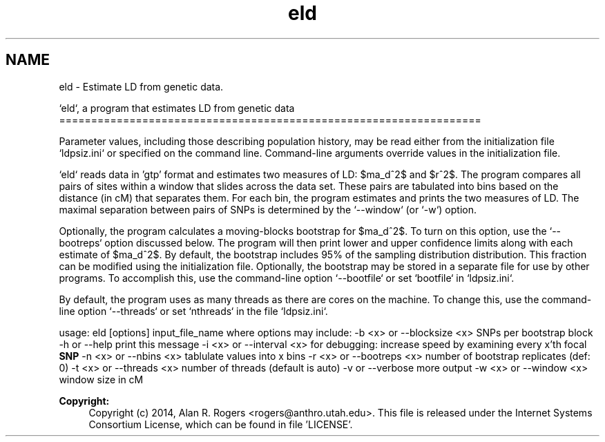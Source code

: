 .TH "eld" 3 "Sat Jun 6 2015" "Version 0.1" "ldpsiz" \" -*- nroff -*-
.ad l
.nh
.SH NAME
eld \- Estimate LD from genetic data\&.
.PP
`eld`, a program that estimates LD from genetic data ==================================================================
.PP
Parameter values, including those describing population history, may be read either from the initialization file `ldpsiz\&.ini` or specified on the command line\&. Command-line arguments override values in the initialization file\&.
.PP
`eld` reads data in 'gtp' format and estimates two measures of LD: $\hat\sigma_d^2$ and $r^2$\&. The program compares all pairs of sites within a window that slides across the data set\&. These pairs are tabulated into bins based on the distance (in cM) that separates them\&. For each bin, the program estimates and prints the two measures of LD\&. The maximal separation between pairs of SNPs is determined by the `--window` (or `-w`) option\&.
.PP
Optionally, the program calculates a moving-blocks bootstrap for $\hat\sigma_d^2$\&. To turn on this option, use the `--bootreps` option discussed below\&. The program will then print lower and upper confidence limits along with each estimate of $\hat\sigma_d^2$\&. By default, the bootstrap includes 95% of the sampling distribution distribution\&. This fraction can be modified using the initialization file\&. Optionally, the bootstrap may be stored in a separate file for use by other programs\&. To accomplish this, use the command-line option `--bootfile` or set `bootfile` in `ldpsiz\&.ini`\&.
.PP
By default, the program uses as many threads as there are cores on the machine\&. To change this, use the command-line option `--threads` or set `nthreads` in the file `ldpsiz\&.ini`\&.
.PP
usage: eld [options] input_file_name where options may include: -b <x> or --blocksize <x> SNPs per bootstrap block -h or --help print this message -i <x> or --interval <x> for debugging: increase speed by examining every x'th focal \fBSNP\fP -n <x> or --nbins <x> tablulate values into x bins -r <x> or --bootreps <x> number of bootstrap replicates (def: 0) -t <x> or --threads <x> number of threads (default is auto) -v or --verbose more output -w <x> or --window <x> window size in cM
.PP
\fBCopyright:\fP
.RS 4
Copyright (c) 2014, Alan R\&. Rogers <rogers@anthro.utah.edu>\&. This file is released under the Internet Systems Consortium License, which can be found in file 'LICENSE'\&. 
.RE
.PP

